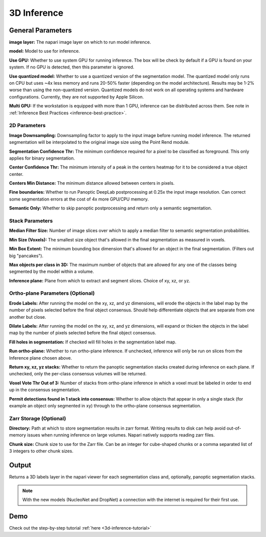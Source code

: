 .. _3d-inference:

3D Inference
-------------

.. image:: ../_static/inference_3d.png
  :align: center
  :width: 500px
  :alt: Dialog for the 3D inference module.


General Parameters
===================

**image layer:** The napari image layer on which to run model inference.

**model:** Model to use for inference.

**Use GPU:** Whether to use system GPU for running inference. The box will be
check by default if a GPU is found on your system. If no GPU is detected, then
this parameter is ignored.

**Use quantized model:** Whether to use a quantized version of the segmentation model.
The quantized model only runs on CPU but uses ~4x less memory and runs 20-50% faster (depending
on the model architecture). Results may be 1-2% worse than using the non-quantized version.
Quantized models do not work on all operating systems and hardware configurations. Currently,
they are not supported by Apple Silicon.

**Multi GPU:** If the workstation is equipped with more than 1 GPU, inference
can be distributed across them. See note in :ref:`Inference Best Practices <inference-best-practice>`.

2D Parameters
^^^^^^^^^^^^^^^^

**Image Downsampling:** Downsampling factor to apply to the input image before running
model inference. The returned segmentation will be interpolated to the original
image size using the Point Rend module.

**Segmentation Confidence Thr:** The minimum confidence required for a pixel to
be classified as foreground. This only applies for binary segmentation.

**Center Confidence Thr:** The minimum intensity of a peak in the centers heatmap
for it to be considered a true object center.

**Centers Min Distance:** The minimum distance allowed between centers in pixels.

**Fine boundaries:** Whether to run Panoptic DeepLab postprocessing at 0.25x the
input image resolution. Can correct some segmentation errors at the cost of 4x
more GPU/CPU memory.

**Semantic Only:** Whether to skip panoptic postprocessing and return only a semantic
segmentation.

Stack Parameters
^^^^^^^^^^^^^^^^^^^

**Median Filter Size:** Number of image slices over which to apply a median filter
to semantic segmentation probabilities.

**Min Size (Voxels):** The smallest size object that's allowed in the final
segmentation as measured in voxels.

**Min Box Extent:** The minimum bounding box dimension that's allowed for an
object in the final segmentation. (Filters out big "pancakes").

**Max objects per class in 3D:** The maximum number of objects that are allowed for any one
of the classes being segmented by the model within a volume.

**Inference plane:** Plane from which to extract and segment slices. Choice of xy, xz, or yz.

Ortho-plane Parameters (Optional)
^^^^^^^^^^^^^^^^^^^^^^^^^^^^^^^^^^^^

**Erode Labels:** After running the model on the xy, xz, and yz dimensions, will erode the objects in the label map by the number of pixels selected before the final object consensus. Should help differentiate objects that are separate from one another but close.

**Dilate Labels:** After running the model on the xy, xz, and yz dimensions, will expand or thicken the objects in the label map by the number of pixels selected before the final object consensus.

**Fill holes in segmentation:** If checked will fill holes in the segmentation label map.

**Run ortho-plane:** Whether to run ortho-plane inference. If unchecked, inference
will only be run on slices from the Inference plane chosen above.

**Return xy, xz, yz stacks:** Whether to return the panoptic segmentation stacks created
during inference on each plane. If unchecked, only the per-class consensus volumes
will be returned.

**Voxel Vote Thr Out of 3:** Number of stacks from ortho-plane inference in which a voxel
must be labeled in order to end up in the consensus segmentation.

**Permit detections found in 1 stack into consensus:** Whether to allow objects
that appear in only a single stack (for example an object only segmented in xy)
through to the ortho-plane consensus segmentation.

Zarr Storage (Optional)
^^^^^^^^^^^^^^^^^^^^^^^^^^^^^^^^^^^^

**Directory:** Path at which to store segmentation results in zarr
format. Writing results to disk can help avoid out-of-memory issues when running
inference on large volumes. Napari natively supports reading zarr files.

**Chunk size:** Chunk size to use for the Zarr file. Can be an integer for cube-shaped
chunks or a comma separated list of 3 integers to other chunk sizes.

Output
==========

Returns a 3D labels layer in the napari viewer for each segmentation class and,
optionally, panoptic segmentation stacks.

.. note::

   With the new models (NucleoNet and DropNet) a connection with the internet is required for their first use.


Demo
======

.. image:: ../_static/3d_inference-demo.gif
    :width: 1000px
    :align: center
    :alt: 3D inference demo



Check out the step-by-step tutorial :ref:`here <3d-inference-tutorial>`